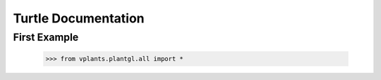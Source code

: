 Turtle Documentation
=====================

First Example
**************

    >>> from vplants.plantgl.all import *

